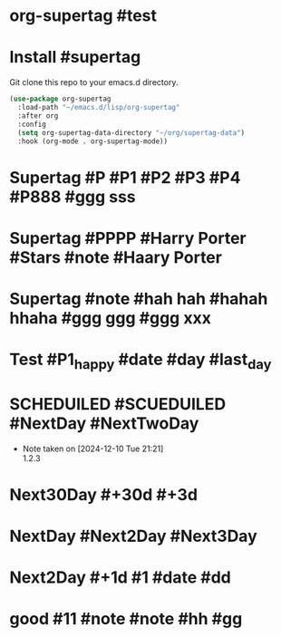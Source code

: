 * org-supertag #test
:PROPERTIES:
:ID:       A242E9CE-8733-4F0A-9EB3-92410A48ED79
:END:

* Install #supertag
:PROPERTIES:
:ID:       D0F2ADA1-0093-4ED4-B080-C8FC6F45A73A
:END:
Git clone this repo to your emacs.d directory.

#+BEGIN_SRC emacs-lisp
(use-package org-supertag
  :load-path "~/emacs.d/lisp/org-supertag"
  :after org
  :config
  (setq org-supertag-data-directory "~/org/supertag-data")
  :hook (org-mode . org-supertag-mode))
#+END_SRC

* Supertag #P #P1 #P2 #P3 #P4 #P888 #ggg sss
:PROPERTIES:
:ID:       40B00168-A4EF-4EA9-925B-8E3D6975AE33
:title:    bad
:status:   TODO
:priority: A
:tags:     nil
:Date:     2024-12-11
:状况:     好
:END:
* Supertag #PPPP #Harry Porter #Stars #note #Haary Porter
:PROPERTIES:
:ID:       D40DE5C9-D20F-4EDD-9A57-8BDAC3161AF4
:Day:      2024-12-13
:status:   Good
:Stars:    ⭐⭐⭐⭐
:title:    good task
:tags:     nil
:END:

* Supertag #note #hah hah #hahah hhaha #ggg ggg #ggg xxx
:PROPERTIES:
:ID:       BB86805F-F2F0-4346-8B81-774983339655
:title:    good
:tags:     ("1" "2" "3")
:END:

* Test #P1_happy #date #day #last_day
:PROPERTIES:
:ID:       B56117B8-6537-4B87-B044-C9E2E15670D4
:plan:     SCHEDULED 2024-12-10
:todo-list: todo
:today:    SCHEDULED 2024-12-11
:Planning: SCHEDULED 2025-03-20
:END:

* SCHEDUILED #SCUEDUILED #NextDay #NextTwoDay
DEADLINE: <2024-12-11 Wed>
:PROPERTIES:
:ID:       B900CFC4-332E-454B-8F48-06AAD0E2E146
:Planning: DEADLINE 2024-12-15
:+1:       DEADLINE 2024-12-11
:END:
- Note taken on [2024-12-10 Tue 21:21] \\
  1.2.3

* Next30Day #+30d #+3d
:PROPERTIES:
:ID:       CAF87B34-066C-415B-8EDD-D6098AD1460C
:+30d:     (SCHEDULED 26495 57280)
:未来3天:  (SCHEDULED 26460 18300)
:END:

* NextDay #Next2Day #Next3Day
:PROPERTIES:
:ID:       12DC188C-F359-4FF0-8A1A-A3CC2E8DE66C
:+3d:      (SCHEDULED 26460 14100)
:+3:       (SCHEDULED 26460 14100)
:END:

* Next2Day #+1d #1 #date #dd
:PROPERTIES:
:ID:       965F67C2-F6C9-493E-923F-D49F25C8FF09
:+2d:      (SCHEDULED 26457 42528)
:2:        (SCHEDULED 26485 21980)
:date:     (SCHEDULED 26457 42828)
:dd:       2024-12-13
:END:
* good #11 #note #note #hh #gg
:PROPERTIES:
:ID:       2EC7FD5B-7246-49F5-B0F0-894A372E704F
:22:       2024-12-10
:dd:       ff
:END:

